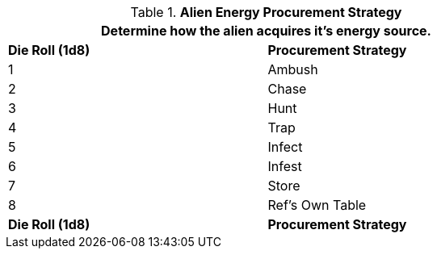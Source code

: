 // Table 6.22 Alien Energy Procurement Strategy
.*Alien Energy Procurement Strategy*
[width="75%",cols="2*^",frame="all", stripes="even"]
|===
2+<|Determine how the alien acquires it's energy source.

s|Die Roll (1d8)
s|Procurement Strategy

|1
|Ambush

|2
|Chase

|3
|Hunt

|4
|Trap

|5
|Infect

|6
|Infest

|7
|Store

|8
|Ref's Own Table

s|Die Roll (1d8)
s|Procurement Strategy
|===
